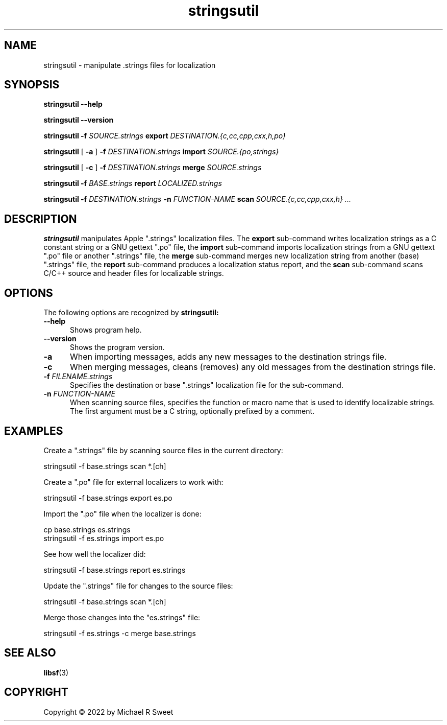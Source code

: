 .\"
.\" stringsutil man page for StringsUtil.
.\"
.\"     https://github.com/michaelrsweet/stringsutil
.\"
.\" Copyright © 2022 by Michael R Sweet.
.\"
.\" Licensed under Apache License v2.0.  See the file "LICENSE" for more
.\" information.
.\"
.TH stringsutil 1 "StringsUtil 1.0" "2022-04-13" "Michael R Sweet"
.SH NAME
stringsutil \- manipulate .strings files for localization
.SH SYNOPSIS
.B stringsutil
.B \-\-help
.br

.B stringsutil
.B \-\-version
.br

.B stringsutil
.B \-f
.I SOURCE.strings
.B export
.I DESTINATION.{c,cc,cpp,cxx,h,po}
.br

.B stringsutil
[
.B \-a
]
.B \-f
.I DESTINATION.strings
.B import
.I SOURCE.{po,strings}
.br

.B stringsutil
[
.B \-c
]
.B \-f
.I DESTINATION.strings
.B merge
.I SOURCE.strings
.br

.B stringsutil
.B \-f
.I BASE.strings
.B report
.I LOCALIZED.strings
.br

.B stringsutil
.B \-f
.I DESTINATION.strings
.B \-n
.I FUNCTION-NAME
.B scan
.I SOURCE.{c,cc,cpp,cxx,h} ...

.SH DESCRIPTION
.B stringsutil
manipulates Apple ".strings" localization files.
The
.B export
sub-command writes localization strings as a C constant string or a GNU gettext ".po" file, the
.B import
sub-command imports localization strings from a GNU gettext ".po" file or another ".strings" file, the
.B merge
sub-command merges new localization string from another (base) ".strings" file, the
.B report
sub-command produces a localization status report, and the
.B scan
sub-command scans C/C++ source and header files for localizable strings.

.SH OPTIONS
The following options are recognized by
.B stringsutil:
.TP 5
.B \-\-help
Shows program help.
.TP 5
.B \-\-version
Shows the program version.
.TP 5
.B \-a
When importing messages, adds any new messages to the destination strings file.
.TP 5
.B \-c
When merging messages, cleans (removes) any old messages from the destination strings file.
.TP 5
\fB\-f \fIFILENAME.strings\fR
Specifies the destination or base ".strings" localization file for the sub-command.
.TP 5
\fB\-n \fIFUNCTION-NAME\fR
When scanning source files, specifies the function or macro name that is used to identify localizable strings.
The first argument must be a C string, optionally prefixed by a comment.

.SH EXAMPLES
Create a ".strings" file by scanning source files in the current directory:
.nf

    stringsutil -f base.strings scan *.[ch]
.fi

Create a ".po" file for external localizers to work with:
.nf

    stringsutil -f base.strings export es.po
.fi

Import the ".po" file when the localizer is done:
.nf

    cp base.strings es.strings
    stringsutil -f es.strings import es.po
.fi

See how well the localizer did:
.nf

    stringsutil -f base.strings report es.strings
.fi

Update the ".strings" file for changes to the source files:
.nf

    stringsutil -f base.strings scan *.[ch]
.fi

Merge those changes into the "es.strings" file:
.nf

    stringsutil -f es.strings -c merge base.strings
.fi

.SH SEE ALSO
.BR libsf (3)

.SH COPYRIGHT
Copyright \[co] 2022 by Michael R Sweet
